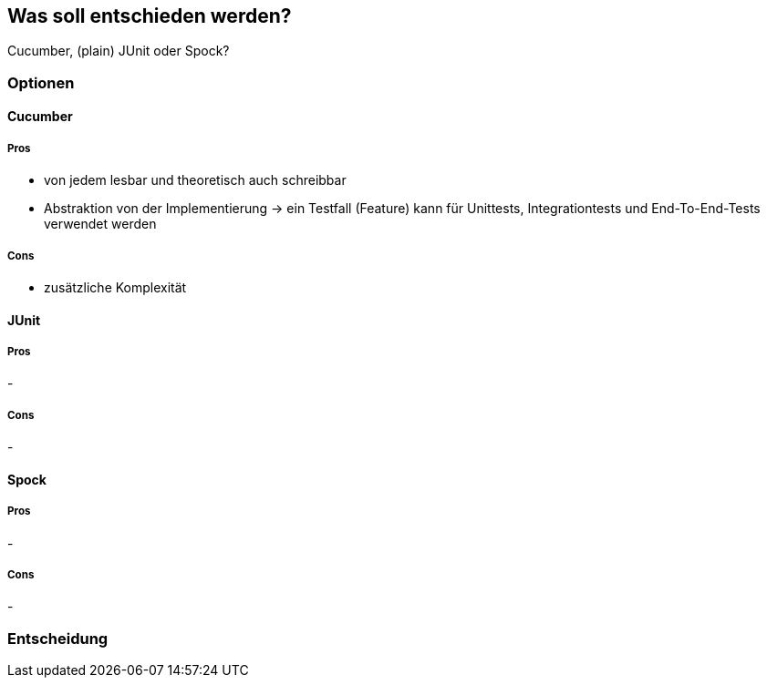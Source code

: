== Was soll entschieden werden?

Cucumber, (plain) JUnit oder Spock?

=== Optionen

==== Cucumber

===== Pros

- von jedem lesbar und theoretisch auch schreibbar
- Abstraktion von der Implementierung
-> ein Testfall (Feature) kann für Unittests, Integrationtests und End-To-End-Tests verwendet werden

===== Cons

- zusätzliche Komplexität

==== JUnit

===== Pros

-

===== Cons

-

==== Spock

===== Pros

-

===== Cons

-

=== Entscheidung

